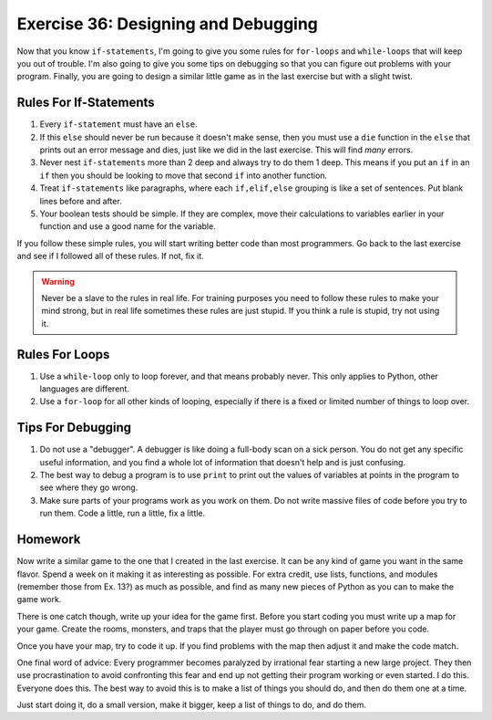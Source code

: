 Exercise 36: Designing and Debugging
************************************

Now that you know ``if-statements``, I'm going to give you some rules for
``for-loops`` and ``while-loops`` that will keep you out of trouble.  I'm
also going to give you some tips on debugging so that you can figure out
problems with your program.  Finally, you are going to design a similar
little game as in the last exercise but with a slight twist.


Rules For If-Statements
=======================

1. Every ``if-statement`` must have an ``else``.
2. If this ``else`` should never be run because it doesn't
   make sense, then you must use a ``die`` function in the ``else`` that
   prints out an error message and dies, just like we did in
   the last exercise.  This will find *many* errors.
3. Never nest ``if-statements`` more than 2 deep and always try
   to do them 1 deep.  This means if you put an ``if`` in an ``if`` 
   then you should be looking to move that second ``if`` into
   another function.
4. Treat ``if-statements`` like paragraphs, where each ``if,elif,else``
   grouping is like a set of sentences.  Put blank lines before and
   after.
5. Your boolean tests should be simple.  If they are complex, move 
   their calculations to variables earlier in your function and use
   a good name for the variable.

If you follow these simple rules, you will start writing better code than most
programmers.  Go back to the last exercise and see if I followed all of these
rules.  If not, fix it.

.. warning::

    Never be a slave to the rules in real life.  For training purposes
    you need to follow these rules to make your mind strong, but in 
    real life sometimes these rules are just stupid.  If you think a 
    rule is stupid, try not using it.
    


Rules For Loops
===============

1. Use a ``while-loop`` only to loop forever, and that means probably
   never.  This only applies to Python, other languages are different.
2. Use a ``for-loop`` for all other kinds of looping, especially if
   there is a fixed or limited number of things to loop over.


Tips For Debugging
==================

1. Do not use a "debugger".  A debugger is like doing a full-body
   scan on a sick person.  You do not get any specific useful information,
   and you find a whole lot of information that doesn't help and is just
   confusing.
2. The best way to debug a program is to use ``print`` to print
   out the values of variables at points in the program to see
   where they go wrong.
3. Make sure parts of your programs work as you work on them.  Do 
   not write massive files of code before you try to run them.
   Code a little, run a little, fix a little.


Homework
========

Now write a similar game to the one that I created in the last exercise.  It
can be any kind of game you want in the same flavor. Spend a week on it making
it as interesting as possible.  For extra credit, use lists, functions, and
modules (remember those from Ex. 13?) as much as possible, and find as many new
pieces of Python as you can to make the game work.

There is one catch though, write up your idea for the game first.  Before you
start coding you must write up a map for your game.  Create the rooms,
monsters, and traps that the player must go through on paper before you code.

Once you have your map, try to code it up.  If you find problems with the map
then adjust it and make the code match.

One final word of advice:  Every programmer becomes paralyzed by irrational
fear starting a new large project.  They then use procrastination to avoid
confronting this fear and end up not getting their program working or even
started.  I do this.  Everyone does this.  The best way to avoid this is
to make a list of things you should do, and then do them one at a time.

Just start doing it, do a small version, make it bigger, 
keep a list of things to do, and do them.

